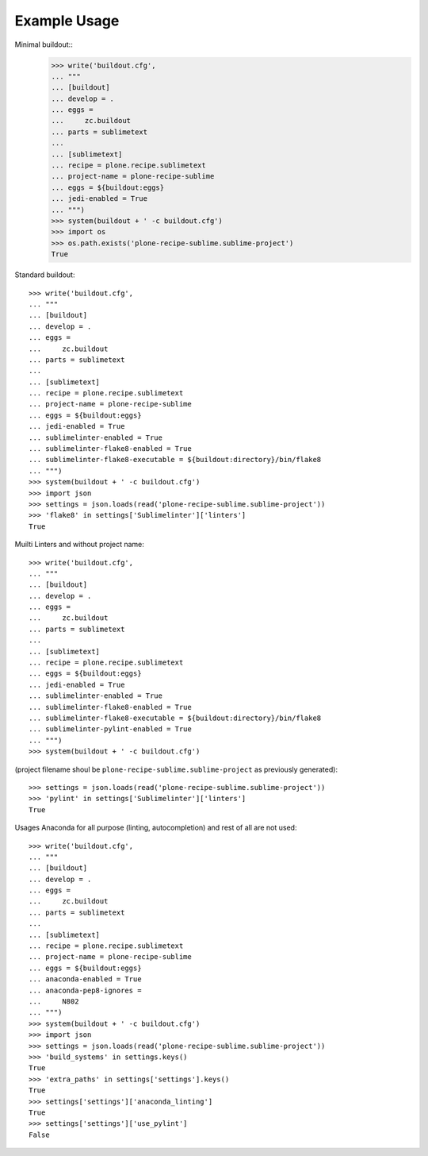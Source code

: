 Example Usage
=============

Minimal buildout::
    >>> write('buildout.cfg',
    ... """
    ... [buildout]
    ... develop = .
    ... eggs =
    ...     zc.buildout
    ... parts = sublimetext
    ...
    ... [sublimetext]
    ... recipe = plone.recipe.sublimetext
    ... project-name = plone-recipe-sublime
    ... eggs = ${buildout:eggs}
    ... jedi-enabled = True
    ... """)
    >>> system(buildout + ' -c buildout.cfg')
    >>> import os
    >>> os.path.exists('plone-recipe-sublime.sublime-project')
    True

Standard buildout::

    >>> write('buildout.cfg',
    ... """
    ... [buildout]
    ... develop = .
    ... eggs =
    ...     zc.buildout
    ... parts = sublimetext
    ...
    ... [sublimetext]
    ... recipe = plone.recipe.sublimetext
    ... project-name = plone-recipe-sublime
    ... eggs = ${buildout:eggs}
    ... jedi-enabled = True
    ... sublimelinter-enabled = True
    ... sublimelinter-flake8-enabled = True
    ... sublimelinter-flake8-executable = ${buildout:directory}/bin/flake8
    ... """)
    >>> system(buildout + ' -c buildout.cfg')
    >>> import json
    >>> settings = json.loads(read('plone-recipe-sublime.sublime-project'))
    >>> 'flake8' in settings['Sublimelinter']['linters']
    True

Muilti Linters and without project name::

    >>> write('buildout.cfg',
    ... """
    ... [buildout]
    ... develop = .
    ... eggs =
    ...     zc.buildout
    ... parts = sublimetext
    ...
    ... [sublimetext]
    ... recipe = plone.recipe.sublimetext
    ... eggs = ${buildout:eggs}
    ... jedi-enabled = True
    ... sublimelinter-enabled = True
    ... sublimelinter-flake8-enabled = True
    ... sublimelinter-flake8-executable = ${buildout:directory}/bin/flake8
    ... sublimelinter-pylint-enabled = True
    ... """)
    >>> system(buildout + ' -c buildout.cfg')

(project filename shoul be ``plone-recipe-sublime.sublime-project`` as previously generated)::

    >>> settings = json.loads(read('plone-recipe-sublime.sublime-project'))
    >>> 'pylint' in settings['Sublimelinter']['linters']
    True

Usages Anaconda for all purpose (linting, autocompletion) and rest of all are not used::

    >>> write('buildout.cfg',
    ... """
    ... [buildout]
    ... develop = .
    ... eggs =
    ...     zc.buildout
    ... parts = sublimetext
    ...
    ... [sublimetext]
    ... recipe = plone.recipe.sublimetext
    ... project-name = plone-recipe-sublime
    ... eggs = ${buildout:eggs}
    ... anaconda-enabled = True
    ... anaconda-pep8-ignores =
    ...     N802
    ... """)
    >>> system(buildout + ' -c buildout.cfg')
    >>> import json
    >>> settings = json.loads(read('plone-recipe-sublime.sublime-project'))
    >>> 'build_systems' in settings.keys()
    True
    >>> 'extra_paths' in settings['settings'].keys()
    True
    >>> settings['settings']['anaconda_linting']
    True
    >>> settings['settings']['use_pylint']
    False
